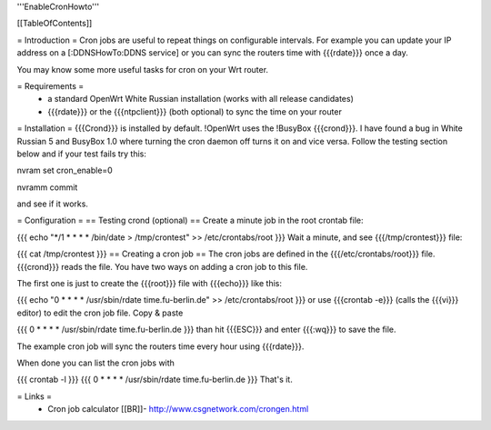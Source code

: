 '''EnableCronHowto'''

[[TableOfContents]]

= Introduction =
Cron jobs are useful to repeat things on configurable intervals. For example you can update your IP address on a [:DDNSHowTo:DDNS service] or you can sync the routers time with {{{rdate}}} once a day.

You may know some more useful tasks for cron on your Wrt router.

= Requirements =
 * a standard OpenWrt White Russian installation (works with all release candidates)
 * {{{rdate}}} or the {{{ntpclient}}} (both optional) to sync the time on your router
= Installation =
{{{Crond}}} is installed by default. !OpenWrt uses the !BusyBox {{{crond}}}. I have found a bug in White Russian 5  and BusyBox 1.0 where turning the cron daemon off turns it on and vice versa. Follow the testing section below and if your test fails try this:

nvram set cron_enable=0

nvramm commit

and see if it works.

= Configuration =
== Testing crond (optional) ==
Create a minute job in the root crontab file:

{{{
echo "*/1 * * * * /bin/date > /tmp/crontest" >> /etc/crontabs/root
}}}
Wait a minute, and see {{{/tmp/crontest}}} file:

{{{
cat /tmp/crontest
}}}
== Creating a cron job ==
The cron jobs are defined in the {{{/etc/crontabs/root}}} file. {{{crond}}} reads the file. You have two ways on adding a cron job to this file.

The first one is just to create the {{{root}}} file with {{{echo}}} like this:

{{{
echo "0 * * * * /usr/sbin/rdate time.fu-berlin.de" >> /etc/crontabs/root
}}}
or use {{{crontab -e}}} (calls the {{{vi}}} editor) to edit the cron job file. Copy & paste

{{{
0 * * * * /usr/sbin/rdate time.fu-berlin.de
}}}
than hit {{{ESC}}} and enter {{{:wq}}} to save the file.

The example cron job will sync the routers time every hour using {{{rdate}}}.

When done you can list the cron jobs with

{{{
crontab -l
}}}
{{{
0 * * * * /usr/sbin/rdate time.fu-berlin.de
}}}
That's it.

= Links =
 * Cron job calculator [[BR]]- http://www.csgnetwork.com/crongen.html
